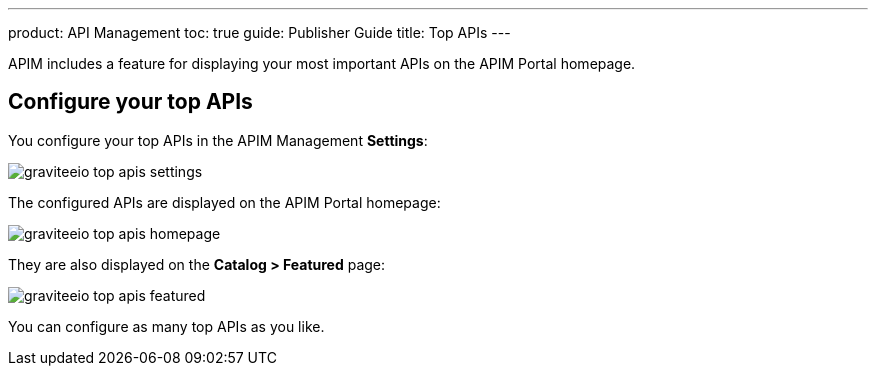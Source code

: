 ---
product: API Management
toc: true
guide: Publisher Guide
title: Top APIs
---
  
APIM includes a feature for displaying your most important APIs on the APIM Portal homepage.

== Configure your top APIs

You configure your top APIs in the APIM Management *Settings*:

image::apim/3.x/api-publisher-guide/top-apis/graviteeio-top-apis-settings.png[]

The configured APIs are displayed on the APIM Portal homepage:

image::apim/3.x/api-publisher-guide/top-apis/graviteeio-top-apis-homepage.png[]

They are also displayed on the *Catalog > Featured* page:

image::apim/3.x/api-publisher-guide/top-apis/graviteeio-top-apis-featured.png[]

You can configure as many top APIs as you like.
